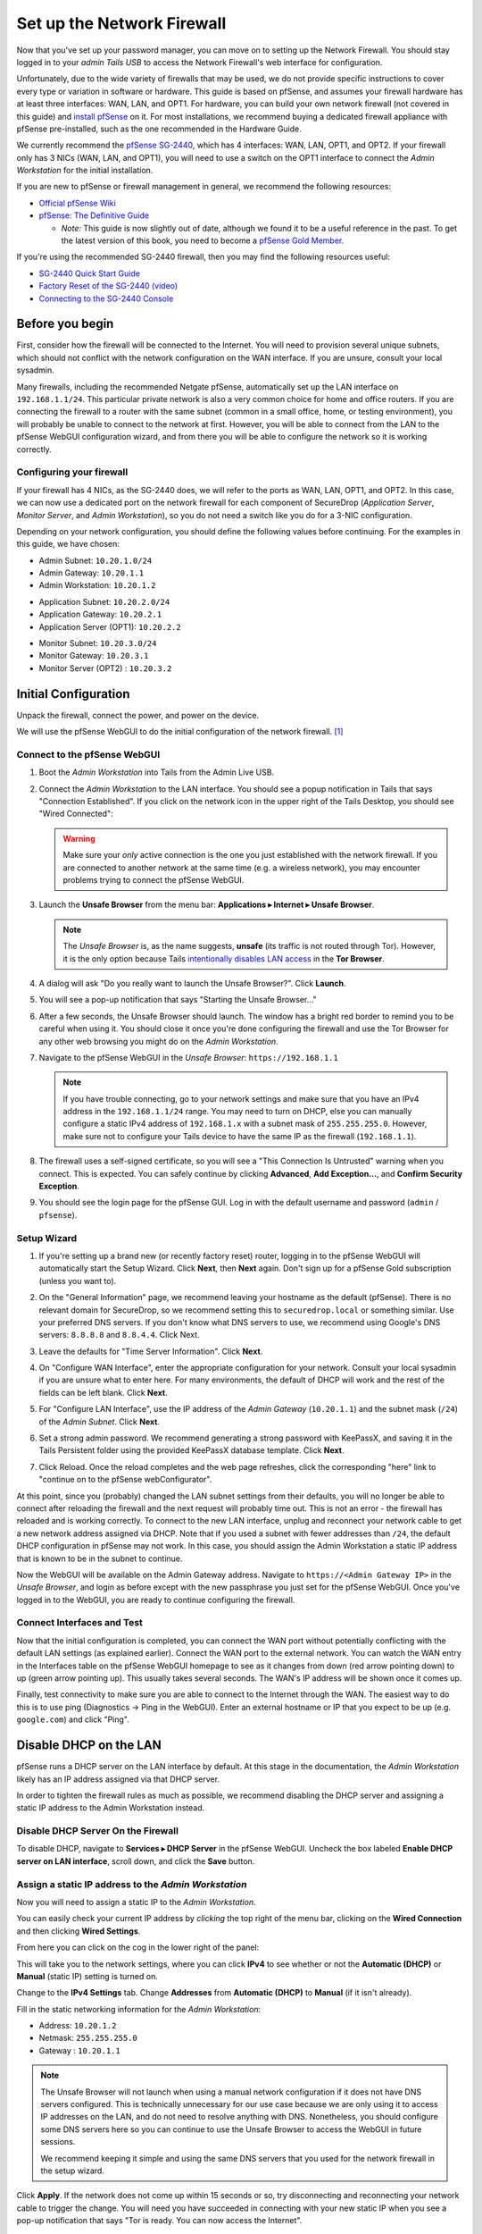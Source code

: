 Set up the Network Firewall
===========================

Now that you've set up your password manager, you can move on to setting
up the Network Firewall. You should stay logged in to your *admin Tails
USB* to access the Network Firewall's web interface for configuration.

Unfortunately, due to the wide variety of firewalls that may be used, we
do not provide specific instructions to cover every type or variation in
software or hardware. This guide is based on pfSense, and assumes your
firewall hardware has at least three interfaces: WAN, LAN, and OPT1. For
hardware, you can build your own network firewall (not covered in this
guide) and `install
pfSense <https://doc.pfsense.org/index.php/Installing_pfSense>`__ on it.
For most installations, we recommend buying a dedicated firewall
appliance with pfSense pre-installed, such as the one recommended in the
Hardware Guide.

We currently recommend the `pfSense SG-2440
<http://store.pfsense.org/SG-2440/>`__, which has 4 interfaces: WAN,
LAN, OPT1, and OPT2. If your firewall only has 3 NICs (WAN, LAN, and
OPT1), you will need to use a switch on the OPT1 interface to connect
the *Admin Workstation* for the initial installation.

If you are new to pfSense or firewall management in general, we
recommend the following resources:

-  `Official pfSense
   Wiki <https://doc.pfsense.org/index.php/Main_Page>`__
-  `pfSense: The Definitive
   Guide <https://www.amazon.com/pfSense-Definitive-Christopher-M-Buechler/dp/0979034280>`__

   -  *Note:* This guide is now slightly out of date, although we found
      it to be a useful reference in the past. To get the latest version of
      this book, you need to become a `pfSense Gold
      Member <https://www.pfsense.org/our-services/gold-membership.html>`__.

If you're using the recommended SG-2440 firewall, then you may find the
following resources useful:

-  `SG-2440
   Quick Start Guide <https://www.netgate.com/docs/sg-2440/quick-start-guide.html>`__
-  `Factory Reset of the SG-2440 (video) <https://vimeo.com/143197016>`__
-  `Connecting
   to the SG-2440 Console <https://www.netgate.com/docs/sg-2440/connect-to-console.html>`__

Before you begin
----------------

First, consider how the firewall will be connected to the Internet. You
will need to provision several unique subnets, which should not conflict
with the network configuration on the WAN interface. If you are unsure,
consult your local sysadmin.

Many firewalls, including the recommended Netgate pfSense,
automatically set up the LAN interface on ``192.168.1.1/24``. This
particular private network is also a very common choice for home and
office routers. If you are connecting the firewall to a router with the
same subnet (common in a small office, home, or testing environment),
you will probably be unable to connect to the network at first. However,
you will be able to connect from the LAN to the pfSense WebGUI
configuration wizard, and from there you will be able to configure the
network so it is working correctly.

Configuring your firewall
~~~~~~~~~~~~~~~~~~~~~~~~~

If your firewall has 4 NICs, as the SG-2440 does, we will refer to the
ports as WAN, LAN, OPT1, and OPT2. In this case, we can now use a
dedicated port on the network firewall for each component of SecureDrop
(*Application Server*, *Monitor Server*, and *Admin Workstation*), so
you do not need a switch like you do for a 3-NIC configuration.

Depending on your network configuration, you should define the following
values before continuing. For the examples in this guide, we have
chosen:

-  Admin Subnet: ``10.20.1.0/24``
-  Admin Gateway: ``10.20.1.1``
-  Admin Workstation: ``10.20.1.2``

.. raw:: html

   <!-- -->

-  Application Subnet: ``10.20.2.0/24``
-  Application Gateway: ``10.20.2.1``
-  Application Server (OPT1): ``10.20.2.2``

.. raw:: html

   <!-- -->

-  Monitor Subnet: ``10.20.3.0/24``
-  Monitor Gateway: ``10.20.3.1``
-  Monitor Server (OPT2) : ``10.20.3.2``

Initial Configuration
---------------------

Unpack the firewall, connect the power, and power on the device.

We will use the pfSense WebGUI to do the initial configuration of the
network firewall. [#]_

Connect to the pfSense WebGUI
~~~~~~~~~~~~~~~~~~~~~~~~~~~~~

#. Boot the *Admin Workstation* into Tails from the Admin Live USB.

#. Connect the *Admin Workstation* to the LAN interface. You should see
   a popup notification in Tails that says "Connection Established". If you click
   on the network icon in the upper right of the Tails Desktop, you should see
   "Wired Connected":

   |Wired Connected|

   .. warning:: Make sure your *only* active connection is the one you
		just established with the network firewall. If you are
		connected to another network at the same time (e.g. a
		wireless network), you may encounter problems trying
		to connect the pfSense WebGUI.

#. Launch the **Unsafe Browser** from the menu bar: **Applications ▸ Internet ▸
   Unsafe Browser**.

   |Launching the Unsafe Browser|

   .. note:: The *Unsafe Browser* is, as the name suggests, **unsafe**
	     (its traffic is not routed through Tor). However, it is
	     the only option because Tails `intentionally disables LAN
	     access`_ in the **Tor Browser**.

#. A dialog will ask "Do you really want to launch the Unsafe
   Browser?". Click **Launch**.

   |You really want to launch the Unsafe Browser|

#. You will see a pop-up notification that says "Starting the Unsafe
   Browser..."

   |Pop-up notification|

#. After a few seconds, the Unsafe Browser should launch. The window
   has a bright red border to remind you to be careful when using
   it. You should close it once you're done configuring the firewall
   and use the Tor Browser for any other web browsing you might do on
   the *Admin Workstation*.

   |Unsafe Browser Homepage|

#. Navigate to the pfSense WebGUI in the *Unsafe Browser*:
   ``https://192.168.1.1``

   .. note:: If you have trouble connecting, go to your network settings and
      make sure that you have an IPv4 address in the ``192.168.1.1/24`` range.
      You may need to turn on DHCP, else you can manually configure a static
      IPv4 address of ``192.168.1.x`` with a subnet mask of ``255.255.255.0``.
      However, make sure not to configure your Tails device to have the same IP
      as the firewall (``192.168.1.1``).

#. The firewall uses a self-signed certificate, so you will see a "This
   Connection Is Untrusted" warning when you connect. This is expected.
   You can safely continue by clicking **Advanced**, **Add
   Exception...**, and **Confirm Security Exception**.

   |Your Connection is Insecure|

#. You should see the login page for the pfSense GUI. Log in with the
   default username and password (``admin`` / ``pfsense``).

   |Default pfSense|

.. _intentionally disables LAN access: https://labs.riseup.net/code/issues/7976

Setup Wizard
~~~~~~~~~~~~

#. If you're setting up a brand new (or recently factory reset) router,
   logging in to the pfSense WebGUI will automatically start the Setup
   Wizard. Click **Next**, then **Next** again. Don't sign up for a pfSense Gold
   subscription (unless you want to).

#. On the "General Information" page, we recommend leaving your hostname as
   the default (pfSense). There is no relevant domain for SecureDrop, so we
   recommend setting this to ``securedrop.local`` or something similar. Use
   your preferred DNS servers. If you don't know what DNS servers to use,
   we recommend using Google's DNS servers: ``8.8.8.8`` and ``8.8.4.4``.
   Click Next.

   |pfSense General Info|

#. Leave the defaults for "Time Server Information". Click **Next**.

#. On "Configure WAN Interface", enter the appropriate configuration for
   your network. Consult your local sysadmin if you are unsure what to
   enter here. For many environments, the default of DHCP will work and the
   rest of the fields can be left blank. Click **Next**.

#. For "Configure LAN Interface", use the IP address of the *Admin Gateway*
   (``10.20.1.1``) and the subnet mask (``/24``) of the *Admin Subnet*.
   Click **Next**.

   |Configure LAN Interface|

#. Set a strong admin password. We recommend generating a strong password
   with KeePassX, and saving it in the Tails Persistent folder using the
   provided KeePassX database template. Click **Next**.

#. Click Reload. Once the reload completes and the web page refreshes,
   click the corresponding "here" link to "continue on to the pfSense
   webConfigurator".

At this point, since you (probably) changed the LAN subnet settings from
their defaults, you will no longer be able to connect after reloading
the firewall and the next request will probably time out. This is not an
error - the firewall has reloaded and is working correctly. To connect
to the new LAN interface, unplug and reconnect your network cable to get
a new network address assigned via DHCP. Note that if you used a subnet
with fewer addresses than ``/24``, the default DHCP configuration in
pfSense may not work. In this case, you should assign the Admin
Workstation a static IP address that is known to be in the subnet to
continue.

Now the WebGUI will be available on the Admin Gateway address. Navigate
to ``https://<Admin Gateway IP>`` in the *Unsafe Browser*, and login as
before except with the new passphrase you just set for the pfSense WebGUI.
Once you've logged in to the WebGUI, you are ready to continue configuring
the firewall.

Connect Interfaces and Test
~~~~~~~~~~~~~~~~~~~~~~~~~~~

Now that the initial configuration is completed, you can connect the WAN
port without potentially conflicting with the default LAN settings (as
explained earlier). Connect the WAN port to the external network. You
can watch the WAN entry in the Interfaces table on the pfSense WebGUI
homepage to see as it changes from down (red arrow pointing down) to up
(green arrow pointing up). This usually takes several seconds. The WAN's
IP address will be shown once it comes up.

Finally, test connectivity to make sure you are able to connect to the
Internet through the WAN. The easiest way to do this is to use ping
(Diagnostics → Ping in the WebGUI). Enter an external hostname or IP
that you expect to be up (e.g. ``google.com``) and click "Ping".

|Ping|

Disable DHCP on the LAN
-----------------------

pfSense runs a DHCP server on the LAN interface by default. At this
stage in the documentation, the *Admin Workstation* likely has an IP address
assigned via that DHCP server.

In order to tighten the firewall rules as much as possible, we recommend
disabling the DHCP server and assigning a static IP address to the Admin
Workstation instead.

Disable DHCP Server On the Firewall
~~~~~~~~~~~~~~~~~~~~~~~~~~~~~~~~~~~

To disable DHCP, navigate to **Services ▸ DHCP Server** in the pfSense
WebGUI. Uncheck the box labeled **Enable DHCP server on LAN
interface**, scroll down, and click the **Save** button.

|Disable DHCP|

Assign a static IP address to the *Admin Workstation*
~~~~~~~~~~~~~~~~~~~~~~~~~~~~~~~~~~~~~~~~~~~~~~~~~~~~~

Now you will need to assign a static IP to the *Admin Workstation*.

You can easily check your current IP address by *clicking* the top right of
the menu bar, clicking on the **Wired Connection** and then clicking **Wired
Settings**.

|Wired Settings|

From here you can click on the cog in the lower right of the panel:

|Tails Network Settings|

This will take you to the network settings, where you can click **IPv4** to see
whether or not the **Automatic (DHCP)** or **Manual** (static IP) setting is
turned on.

Change to the **IPv4 Settings** tab. Change **Addresses** from
**Automatic (DHCP)** to **Manual** (if it isn't already).

Fill in the static networking information for the *Admin Workstation*:

-  Address: ``10.20.1.2``
-  Netmask: ``255.255.255.0``
-  Gateway : ``10.20.1.1``

|IPv4 Settings|

.. note:: The Unsafe Browser will not launch when using a manual
	  network configuration if it does not have DNS servers
	  configured. This is technically unnecessary for our use case
	  because we are only using it to access IP addresses on the
	  LAN, and do not need to resolve anything with
	  DNS. Nonetheless, you should configure some DNS servers here
	  so you can continue to use the Unsafe Browser to access the
	  WebGUI in future sessions.

	  We recommend keeping it simple and using the same DNS
	  servers that you used for the network firewall in the setup
	  wizard.

|Admin Workstation Static IP Configuration|

Click **Apply**. If the network does not come up within 15 seconds or
so, try disconnecting and reconnecting your network cable to trigger the
change. You will need you have succeeded in connecting with your new
static IP when you see a pop-up notification that says "Tor is ready.
You can now access the Internet".

Troubleshooting: DNS servers and the Unsafe Browser
'''''''''''''''''''''''''''''''''''''''''''''''''''

After saving the new network configuration, you may still encounter the
"No DNS servers configured" error when trying to launch the Unsafe
Browser. If you encounter this issue, you can resolve it by
disconnecting from the network and then reconnecting, which causes the
network configuration to be reloaded.

To do this, click the network icon in the system toolbar, and click
**Disconnect** under the name of the currently active network
connection, which is displayed in bold. After it disconnects, click
the network icon again and click the name of the connection to
reconnect. You should see a popup notification that says "Connection
Established", followed several seconds later by the "Tor is ready"
popup notification.

For the next step, SecureDrop Configuration, you will manually configure the
firewall for SecureDrop, using screenshots or XML templates as a reference.

SecureDrop Configuration
------------------------

SecureDrop uses the firewall to achieve two primary goals:

#. Isolating SecureDrop from the existing network, which may be
   compromised (especially if it is a venerable network in a large
   organization like a newsroom).
#. Isolating the *Application Server* and the *Monitor Server* from each other
   as much as possible, to reduce attack surface.

In order to use the firewall to isolate the *Application Server* and the *Monitor
Server* from each other, we need to connect them to separate interfaces, and then set
up firewall rules that allow them to communicate.

Set up OPT1
~~~~~~~~~~~

We set up the LAN interface during the initial configuration. We now
need to set up the OPT1 interface for the *Application Server*. Start by
connecting the *Application Server* to the OPT1 port. Then use the WebGUI
to configure the OPT1 interface. Go to **Interfaces ▸ OPT1**, and check
the box to **Enable Interface**. Use these settings:

-  IPv4 Configuration Type: Static IPv4
-  IPv4 Address: ``10.20.2.1`` (Application Gateway IP)

Make sure that the CIDR routing prefix is correct (``/24``). Leave everything else
as the default. **Save** and **Apply Changes**.

|OPT1|

Set up OPT2
~~~~~~~~~~~

Next, you will have to enable the OPT2 interface. Go to
**Interfaces ▸ OPT2**, and check the box to **Enable Interface**. OPT2
interface is set up similarly to how we set up OPT1 in the previous
section. Use these settings:

-  IPv4 Configuration Type: Static IPv4
-  IPv4 Address: ``10.20.3.1`` (Monitor Gateway IP)

Make sure that the CIDR routing prefix is correct (``/24``). Leave everything else
as the default. **Save** and **Apply Changes**.

|OPT2|

Set up the Firewall Rules
~~~~~~~~~~~~~~~~~~~~~~~~~

Since there are a variety of firewalls with different configuration
interfaces and underlying sets of software, we cannot provide a set of
network firewall rules to match every use case.

The easiest way to set up your firewall rules is to
look at the screenshots of a correctly configured firewall and
edit the interfaces, aliases, and firewall rules on your firewall to
match them.

Use Screenshots of Firewall Configuration
~~~~~~~~~~~~~~~~~~~~~~~~~~~~~~~~~~~~~~~~~

Here are some example screenshots of a working pfSense firewall
configuration. You will add the firewall rules until they match what is
shown on the screenshots.

First, we will configure IP and port aliases. Navigate to **Firewall ▸ Aliases**
and you should see a screen with no currently defined IP aliases:

|Blank IP Aliases|

Next you will click **Add** to add each IP alias.
You should leave the **Type** as **Host**.
Make aliases for the following:

- ``admin_workstation``: ``10.20.1.2``
- ``app_server``: ``10.20.2.2``
- ``external_dns_servers``: ``8.8.8.8, 8.8.4.4``
- ``local_servers``: ``app_server, monitor_server``
- ``monitor_server``: ``10.20.3.2``

|Add Firewall Alias|

Click **Save** to add the alias.

Keep adding aliases until the screenshot matches what is shown here:

|Firewall IP Aliases Pre Save|

Finally, click **Apply Changes**. This will save your changes. You should see a
message "The changes have been applied successfully":

|Firewall IP Aliases Post Save|

Next click "Ports" for the port aliases, and add the following ports:

- OSSEC: ``1514``
- ossec_agent_auth: ``1515``

Your configuration should match this screenshot:

|Port Aliases|

Next we will configure firewall rules for each interface. Navigate to **Firewall ▸
Rules** to add firewall rules for the LAN, OPT1, and OPT2 interfaces.

.. warning:: Be sure not to delete the Anti-Lockout Rule on the LAN interface.
    Deleting this rule will lock you out of the pfSense WebGUI.

Add or remove rules until they match the following screenshots by clicking **Add**
to add a rule.

**LAN interface:**

|Firewall LAN Rules|

**OPT1 interface:**

|Firewall OPT1 Rules|

**OPT2 interface:**

|Firewall OPT2 Rules|

Once you've set up the firewall, exit the Unsafe Browser, and continue
with the "Keeping pfSense up to date" section below.

Configuration Reference Templates
~~~~~~~~~~~~~~~~~~~~~~~~~~~~~~~~~

As an alternative to the provided screenshots, you can examine the provided
``.xml`` templates as a reference. However, because of the Tails chroot,
you can not download the ``.xml`` files directly. Using the Unsecure Browser,
download the files from `GitHub <https://github.com/freedomofpress/securedrop/tree/develop/install_files/network_firewall/>`__
as "Raw" and save them as plaintext documents.

- Interfaces config: ``interfaces-config-pfSense.xml``
- Aliases: ``aliases-config-pfSense.xml``
- Firewall rules: ``filter-config-pfSense.xml``

Once the files are saved, you can import them by navigating to Diagnostics >
Backup/Restore and selecting them from the ``clearnet`` user's Download directory.
Ensure you have selected the appropriate Restore Area. After all three
files are restored, reboot the firewall. Confirm you still have access to
Tor using the Tor Browser after the firewall has restarted.


Tips for setting up pfSense Firewall Rules
------------------------------------------

Here are some general tips for setting up pfSense firewall rules:

#. Create aliases for the repeated values (IPs and ports).
#. pfSense is a stateful firewall, which means that you don't need
   corresponding rules to allow incoming traffic in response to outgoing
   traffic (like you would in, e.g. iptables with
   ``--state ESTABLISHED,RELATED``). pfSense does this for you
   automatically.
#. You should create the rules *on the interface where the traffic
   originates*.
#. Make sure you delete the default "allow all" rule on the LAN
   interface. Leave the "Anti-Lockout" rule enabled.
#. Any traffic that is not explicitly passed is logged and dropped by
   default in pfSense, so you don't need to add explicit rules (iptables
   ``LOGNDROP``) for that.
#. Since some of the rules are almost identical except for whether they
   allow traffic from the *Application Server* or the *Monitor Server*, you can use
   the "add a new rule based on this one" button to save time creating a
   copy of the rule on the other interface.
#. If you are troubleshooting connectivity, the firewall logs can be
   very helpful. You can find them in the WebGUI in *Status → System
   Logs → Firewall*.

.. _Keeping pfSense up to date:

Keeping pfSense up to date
--------------------------

Periodically, the pfSense project maintainers release an update to the
pfSense software running on your firewall. You will be notified by the
appearance of text saying that there is a new version in the **Version**
section of the "Status: Dashboard" page (the home page of the WebGUI).

|Update available|

If you see that an update is available, we recommend installing it. Most
of these updates are for minor bugfixes, but occasionally they can
contain important security fixes. You should keep apprised of updates
yourself by checking the `pfSense Blog posts with the "releases"
tag <https://www.netgate.com/blog/category.html#releases>`__.

.. note:: Protip: Subscribe to the `RSS feed`_.

.. _RSS feed: https://www.netgate.com/feed.xml

To install the update, click the Download icon next to the update then click
the "Confirm" button:

|Firewall Update Confirmation|

You will see a page with a progress bar while pfSense performs the upgrade:

|Firewall Update Progress|

.. note:: This may take a while, so be patient!

Once it is complete, you will see a notification of successful upgrade:

|Firewall Update Complete|

.. |Wired Connected| image:: images/firewall/wired_connected.png
.. |Your Connection is Insecure| image:: images/firewall/your_connection_is_insecure.png
.. |Launching the Unsafe Browser| image:: images/firewall/launching_unsafe_browser.png
.. |You really want to launch the Unsafe Browser| image:: images/firewall/unsafe_browser_confirmation_dialog.png
.. |Pop-up notification| image:: images/firewall/starting_the_unsafe_browser.png
.. |Unsafe Browser Homepage| image:: images/firewall/unsafe_browser.png
.. |Default pfSense| image:: images/firewall/default_pfsense.png
.. |Configure LAN Interface| image:: images/firewall/configure_lan_interface.png
.. |pfSense General Info| image:: images/firewall/pfsense_general_information.png
.. |Ping| image:: images/firewall/pfsense_diagnostics_ping.png
.. |Admin Workstation Static IP Configuration| image:: images/firewall/admin_workstation_static_ip_configuration.png
.. |Firewall Port Aliases| image:: images/firewall/port_aliases.png
.. |Firewall IP Aliases| image:: images/firewall/ip_aliases_with_opt2.png
.. |Firewall LAN Rules| image:: images/firewall/lan_rules.png
.. |Firewall OPT1 Rules| image:: images/firewall/opt1_firewall_rules.png
.. |Firewall OPT2 Rules| image:: images/firewall/opt2_firewall_rules.png
.. |Update available| image:: images/firewall/pfsense_update_available.png
.. |Wired Settings| image:: images/firewall/wired_settings.png
.. |Tails Network Settings| image:: images/firewall/tails_network_settings.png
.. |IPv4 Settings| image:: images/firewall/IPv4_settings.png
.. |Disable DHCP| image:: images/firewall/disable_DHCP.png
.. |OPT1| image:: images/firewall/opt1.png
.. |OPT2| image:: images/firewall/opt2.png
.. |Blank IP Aliases| image:: images/firewall/pfsense_blank_ip_aliases.png
.. |Add Firewall Alias| image:: images/firewall/add_firewall_alias.png
.. |Firewall IP Aliases Pre Save| image:: images/firewall/ip_aliases_pre_save.png
.. |Firewall IP Aliases Post Save| image:: images/firewall/ip_aliases_post_save.png
.. |Port Aliases| image:: images/firewall/port_aliases.png
.. |Firewall Update Confirmation| image:: images/firewall/system_update.png
.. |Firewall Update Progress| image:: images/firewall/system_is_updating.png
.. |Firewall Update Complete| image:: images/firewall/system_update_complete.png

.. [#] Tails screenshots were taken on Tails 3.0~beta4. Please make an issue on
       GitHub if you are using the most recent version of Tails and the
       interface is different from what you see here.

